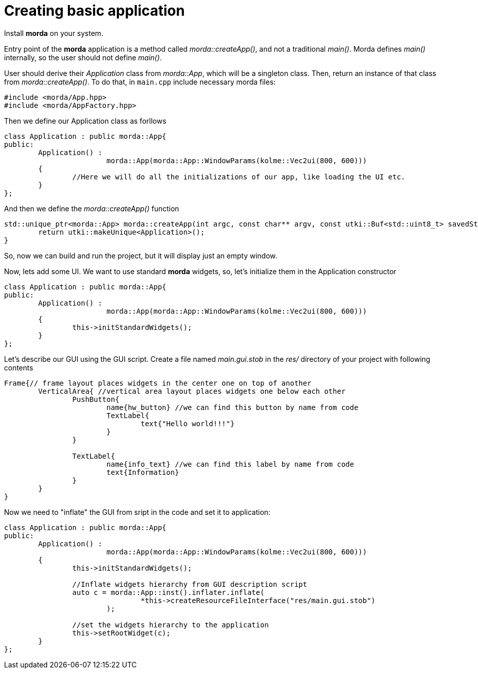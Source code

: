 # Creating basic application

Install *morda* on your system.

Entry point of the *morda* application is a method called _morda::createApp()_, and not a traditional _main()_.
Morda defines _main()_ internally, so the user should not define _main()_.

User should derive their _Application_ class from _morda::App_, which will be a singleton class. Then, return an instance of that class from _morda::createApp()_. To do that, in `main.cpp` include necessary morda files:
....
#include <morda/App.hpp>
#include <morda/AppFactory.hpp>
....

Then we define our Application class as forllows
....
class Application : public morda::App{
public:
	Application() :
			morda::App(morda::App::WindowParams(kolme::Vec2ui(800, 600)))
	{
		//Here we will do all the initializations of our app, like loading the UI etc.
	}
};
....

And then we define the _morda::createApp()_ function
....
std::unique_ptr<morda::App> morda::createApp(int argc, const char** argv, const utki::Buf<std::uint8_t> savedState){
	return utki::makeUnique<Application>();
}
....

So, now we can build and run the project, but it will display just an empty window.

Now, lets add some UI. We want to use standard *morda* widgets, so, let's initialize them in the Application constructor
....
class Application : public morda::App{
public:
	Application() :
			morda::App(morda::App::WindowParams(kolme::Vec2ui(800, 600)))
	{
		this->initStandardWidgets();
	}
};
....

Let's describe our GUI using the GUI script. Create a file named _main.gui.stob_ in the _res/_ directory of your project with following contents
....
Frame{// frame layout places widgets in the center one on top of another
	VerticalArea{ //vertical area layout places widgets one below each other
		PushButton{
			name{hw_button} //we can find this button by name from code
			TextLabel{
				text{"Hello world!!!"}
			}
		}

		TextLabel{
			name{info_text} //we can find this label by name from code
			text{Information}
		}
	}
}
....


Now we need to "inflate" the GUI from sript in the code and set it to application:
....
class Application : public morda::App{
public:
	Application() :
			morda::App(morda::App::WindowParams(kolme::Vec2ui(800, 600)))
	{
		this->initStandardWidgets();
		
		//Inflate widgets hierarchy from GUI description script
		auto c = morda::App::inst().inflater.inflate(
				*this->createResourceFileInterface("res/main.gui.stob")
			);
		
		//set the widgets hierarchy to the application
		this->setRootWidget(c);
	}
};
....
